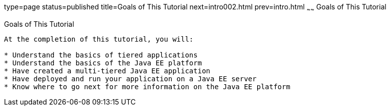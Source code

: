 type=page
status=published
title=Goals of This Tutorial
next=intro002.html
prev=intro.html
~~~~~~
Goals of This Tutorial
======================

[[GCQYJ]]

[[goals-of-this-tutorial]]
Goals of This Tutorial
----------------------

At the completion of this tutorial, you will:

* Understand the basics of tiered applications
* Understand the basics of the Java EE platform
* Have created a multi-tiered Java EE application
* Have deployed and run your application on a Java EE server
* Know where to go next for more information on the Java EE platform


